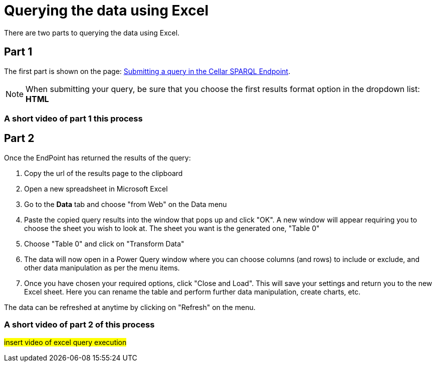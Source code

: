 = Querying the data using Excel

There are two parts to querying the data using Excel. 

== Part 1

The first part is shown on the page: xref:sparql.adoc[Submitting a query in the Cellar SPARQL Endpoint]. 

NOTE: When submitting your query, be sure that you choose the first results format option in the dropdown list: *HTML*

=== A short video of part 1 this process

== Part 2

Once the EndPoint has returned the results of the query:

. Copy the url of the results page to the clipboard
. Open a new spreadsheet in Microsoft Excel
. Go to the *Data* tab and choose "from Web" on the Data menu
. Paste the copied query results into the window that pops up and click "OK". A new window will appear requiring you to choose the sheet you wish to look at. The sheet you want is the generated one, "Table 0"
. Choose "Table 0" and click on "Transform Data"
. The data will now open in a Power Query window where you can choose columns (and rows) to include or exclude, and other data manipulation as per the menu items.
. Once you have chosen your required options, click "Close and Load". This will save your settings and return you to the new Excel sheet. Here you can rename the table and perform further data manipulation, create charts, etc.

The data can be refreshed at anytime by clicking on "Refresh" on the menu.

=== A short video of part 2 of this process

#insert video of excel query execution#